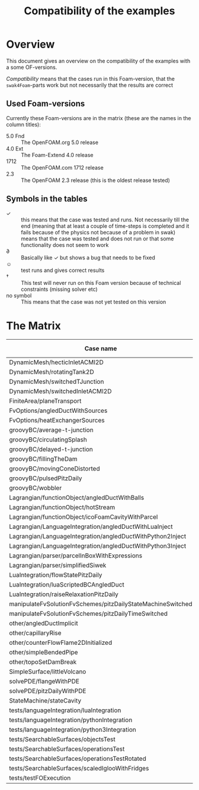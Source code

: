 #+TITLE: Compatibility of the examples
#+OPTIONS: H:4 toc:nil
* Overview
  This document gives an overview on the compatibility of the examples
  with a some OF-versions.

  /Compatibility/ means that the cases run in this Foam-version, that
  the =swak4Foam=-parts work but not necessarily that the results are
  correct
** Used Foam-versions
   Currently these Foam-versions are in the matrix (these are the
   names in the column titles):
   - 5.0 Fnd :: The OpenFOAM.org 5.0 release
   - 4.0 Ext :: The Foam-Extend 4.0 release
   - 1712 :: The OpenFOAM.com 1712 release
   - 2.3 :: The OpenFOAM 2.3 release (this is the oldest release
        tested)
** Symbols in the tables
   - \checkmark :: this means that the case was tested and runs. Not
                   necessarily till the end (meaning that at least a
                   couple of time-steps is completed and it fails
                   because of the physics not because of a problem in
                   swak)
   - \sad :: means that the case was tested and does not run or that
        some functionality does not seem to work
   - \partial :: Basically like \checkmark but shows a bug that needs
                 to be fixed
   - \smiley :: test runs and gives correct results
   - \dagger :: This test will never run on this Foam version because
        of technical constraints (missing solver etc)
   - no symbol :: This means that the case was not yet tested on this version
* The Matrix
  | Case name                                                   | 5.0 Fnd    | 4.0 Ext    | 1712       | 2.3        |
  |-------------------------------------------------------------+------------+------------+------------+------------|
  | DynamicMesh/hecticInletACMI2D                               | \checkmark | \dagger    | \checkmark | \sad       |
  | DynamicMesh/rotatingTank2D                                  | \checkmark | \checkmark | \checkmark | \checkmark |
  | DynamicMesh/switchedTJunction                               | \sad       | \dagger    | \sad       | \sad       |
  | DynamicMesh/switchedInletACMI2D                             | \checkmark | \dagger    | \checkmark | \sad       |
  | FiniteArea/planeTransport                                   | \dagger    | \checkmark | \checkmark | \dagger    |
  | FvOptions/angledDuctWithSources                             | \checkmark | \dagger    | \checkmark | \checkmark |
  | FvOptions/heatExchangerSources                              | \checkmark | \dagger    | \checkmark | \sad       |
  | groovyBC/average-t-junction                                 | \checkmark | \checkmark | \checkmark | \checkmark |
  | groovyBC/circulatingSplash                                  | \sad       | \checkmark | \partial   | \checkmark |
  | groovyBC/delayed-t-junction                                 | \checkmark | \checkmark | \checkmark | \checkmark |
  | groovyBC/fillingTheDam                                      | \checkmark | \sad       | \checkmark | \checkmark |
  | groovyBC/movingConeDistorted                                | \checkmark | \sad       | \checkmark | \checkmark |
  | groovyBC/pulsedPitzDaily                                    | \checkmark | \checkmark | \checkmark | \checkmark |
  | groovyBC/wobbler                                            | \checkmark | \checkmark | \checkmark | \checkmark |
  | Lagrangian/functionObject/angledDuctWithBalls               | \checkmark | \checkmark | \checkmark | \checkmark |
  | Lagrangian/functionObject/hotStream                         | \sad       | \checkmark | \sad       | \sad       |
  | Lagrangian/functionObject/icoFoamCavityWithParcel           | \checkmark | \checkmark | \checkmark | \checkmark |
  | Lagrangian/LanguageIntegration/angledDuctWithLuaInject      |            | \checkmark |            | \checkmark |
  | Lagrangian/LanguageIntegration/angledDuctWithPython2Inject  |            | \checkmark |            |            |
  | Lagrangian/LanguageIntegration/angledDuctWithPython3Inject  |            | \checkmark |            |            |
  | Lagrangian/parser/parcelInBoxWithExpressions                | \checkmark | \checkmark | \checkmark | \checkmark |
  | Lagrangian/parser/simplifiedSiwek                           | \sad       | \sad       |            | \checkmark |
  | LuaIntegration/flowStatePitzDaily                           |            | \checkmark |            |            |
  | LuaIntegration/luaScriptedBCAngledDuct                      |            | \checkmark |            |            |
  | LuaIntegration/raiseRelaxationPitzDaily                     | \checkmark | \dagger    |            |            |
  | manipulateFvSolutionFvSchemes/pitzDailyStateMachineSwitched | \checkmark | \dagger    | \checkmark | \checkmark |
  | manipulateFvSolutionFvSchemes/pitzDailyTimeSwitched         | \checkmark | \dagger    | \checkmark | \checkmark |
  | other/angledDuctImplicit                                    |            |            | \checkmark |            |
  | other/capillaryRise                                         | \checkmark | \sad       | \checkmark | \checkmark |
  | other/counterFlowFlame2DInitialized                         | \checkmark | \sad       | \partial   | \checkmark |
  | other/simpleBendedPipe                                      | \checkmark | \checkmark | \checkmark | \checkmark |
  | other/topoSetDamBreak                                       | \checkmark | \checkmark | \checkmark | \checkmark |
  | SimpleSurface/littleVolcano                                 | \checkmark |            | \checkmark |            |
  | solvePDE/flangeWithPDE                                      | \checkmark | \checkmark | \checkmark | \checkmark |
  | solvePDE/pitzDailyWithPDE                                   | \checkmark | \checkmark | \checkmark | \checkmark |
  | StateMachine/stateCavity                                    | \checkmark | \checkmark | \checkmark | \checkmark |
  | tests/languageIntegration/luaIntegration                    | \checkmark | \checkmark | \checkmark | \checkmark |
  | tests/languageIntegration/pythonIntegration                 | \checkmark | \checkmark | \checkmark | \checkmark |
  | tests/languageIntegration/python3Integration                | \checkmark | \checkmark | \checkmark | \checkmark |
  | tests/SearchableSurfaces/objectsTest                        | \checkmark |            | \checkmark |            |
  | tests/SearchableSurfaces/operationsTest                     | \checkmark |            | \checkmark |            |
  | tests/SearchableSurfaces/operationsTestRotated              | \partial   |            | \partial   |            |
  | tests/SearchableSurfaces/scaledIglooWithFridges             | \checkmark |            | \checkmark |            |
  | tests/testFOExecution                                       | \checkmark | \checkmark | \checkmark |            |

# Local Variables:
# eval: (add-hook 'after-save-hook 'org-md-export-to-markdown t t)
# End:
